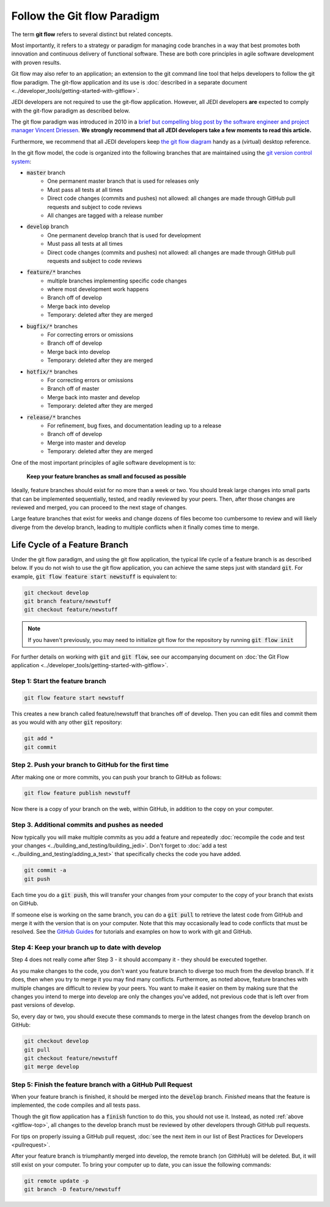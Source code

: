 .. _gitflow-top:

Follow the Git flow Paradigm
============================

The term **git flow** refers to several distinct but related concepts.

Most importantly, it refers to a strategy or paradigm for managing code branches in a way that best promotes both innovation and continuous delivery of functional software.  These are both core principles in agile software development with proven results.

Git flow may also refer to an application; an extension to the git command line tool that helps developers to follow the git flow paradigm.  The git-flow application and its use is :doc:`described in a separate document <../developer_tools/getting-started-with-gitflow>`.

JEDI developers are not required to use the git-flow application.  However, all JEDI developers **are** expected to comply with the git-flow paradigm as described below.

The git flow paradigm was introduced in 2010 in a `brief but compelling blog post by the software engineer and project manager Vincent Driessen <http://nvie.com/posts/a-successful-git-branching-model>`_.  **We strongly recommend that all JEDI developers take a few moments to read this article.**

Furthermore, we recommend that all JEDI developers keep `the git flow diagram <https://nvie.com/files/Git-branching-model.pdf>`_ handy as a (virtual) desktop reference.

In the git flow model, the code is organized into the following branches that are maintained using the `git version control system <https://git-scm.com/>`_:

- :code:`master` branch
   - One permanent master branch that is used for releases only
   - Must pass all tests at all times
   - Direct code changes (commits and pushes) not allowed: all changes are made through GitHub pull requests and subject to code reviews
   - All changes are tagged with a release number
- :code:`develop` branch
   - One permanent develop branch that is used for development
   - Must pass all tests at all times
   - Direct code changes (commits and pushes) not allowed: all changes are made through GitHub pull requests and subject to code reviews
- :code:`feature/*` branches
   - multiple branches implementing specific code changes
   - where most development work happens
   - Branch off of develop
   - Merge back into develop
   - Temporary: deleted after they are merged
- :code:`bugfix/*` branches
   - For correcting errors or omissions
   - Branch off of develop
   - Merge back into develop
   - Temporary: deleted after they are merged
- :code:`hotfix/*` branches
   - For correcting errors or omissions
   - Branch off of master
   - Merge back into master and develop
   - Temporary: deleted after they are merged
- :code:`release/*` branches
   - For refinement, bug fixes, and documentation leading up to a release
   - Branch off of develop
   - Merge into master and develop
   - Temporary: deleted after they are merged

One of the most important principles of agile software development is to:

   **Keep your feature branches as small and focused as possible**

Ideally, feature branches should exist for no more than a week or two.  You should break large changes into small parts that can be implemented sequentially, tested, and readily reviewed by your peers.  Then, after those changes are reviewed and merged, you can proceed to the next stage of changes.

Large feature branches that exist for weeks and change dozens of files become too cumbersome to review and will likely diverge from the develop branch, leading to multiple conflicts when it finally comes time to merge.

Life Cycle of a Feature Branch
------------------------------

Under the git flow paradigm, and using the git flow application, the typical life cycle of a feature branch is as described below.  If you do not wish to use the git flow application, you can achieve the same steps just with standard :code:`git`.  For example, :code:`git flow feature start newstuff` is equivalent to:

.. code::

   git checkout develop
   git branch feature/newstuff
   git checkout feature/newstuff

.. note::

   If you haven't previously, you may need to initialize git flow for the repository by running :code:`git flow init`

For further details on working with :code:`git` and :code:`git flow`, see our accompanying document on :doc:`the Git Flow application <../developer_tools/getting-started-with-gitflow>`.

Step 1: Start the feature branch
^^^^^^^^^^^^^^^^^^^^^^^^^^^^^^^^

.. code:: bash

   git flow feature start newstuff

This creates a new branch called feature/newstuff that branches off of develop.  Then you can edit files and commit them as you would with any other :code:`git` repository:

.. code:: bash

   git add *
   git commit

Step 2. Push your branch to GitHub for the first time
^^^^^^^^^^^^^^^^^^^^^^^^^^^^^^^^^^^^^^^^^^^^^^^^^^^^^

After making one or more commits, you can push your branch to GitHub as follows:

.. code:: bash

   git flow feature publish newstuff

Now there is a copy of your branch on the web, within GitHub, in addition to the copy on your computer.

Step 3. Additional commits and pushes as needed
^^^^^^^^^^^^^^^^^^^^^^^^^^^^^^^^^^^^^^^^^^^^^^^^^^^^^^^^

Now typically you will make multiple commits as you add a feature and repeatedly :doc:`recompile the code and test your changes <../building_and_testing/building_jedi>`.  Don't forget to :doc:`add a test <../building_and_testing/adding_a_test>` that specifically checks the code you have added.

.. code:: bash

   git commit -a
   git push

Each time you do a :code:`git push`, this will transfer your changes from your computer to the copy of your branch that exists on GitHub.

If someone else is working on the same branch, you can do a :code:`git pull` to retrieve the latest code from GitHub and merge it with the version that is on your computer.  Note that this may occasionally lead to code conflicts that must be resolved.  See the `GitHub Guides <https://guides.github.com/>`_ for tutorials and examples on how to work with git and GitHub.

Step 4: Keep your branch up to date with develop
^^^^^^^^^^^^^^^^^^^^^^^^^^^^^^^^^^^^^^^^^^^^^^^^

Step 4 does not really come after Step 3 - it should accompany it - they should be executed together.

As you make changes to the code, you don't want you feature branch to diverge too much from the develop branch.  If it does, then when you try to merge it you may find many conflicts.  Furthermore, as noted above, feature branches with multiple changes are difficult to review by your peers.  You want to make it easier on them by making sure that the changes you intend to merge into develop are only the changes you've added, not previous code that is left over from past versions of develop.

So, every day or two, you should execute these commands to merge in the latest changes from the develop branch on GitHub:

.. code ::

   git checkout develop
   git pull
   git checkout feature/newstuff
   git merge develop

Step 5: Finish the feature branch with a GitHub Pull Request
^^^^^^^^^^^^^^^^^^^^^^^^^^^^^^^^^^^^^^^^^^^^^^^^^^^^^^^^^^^^

When your feature branch is finished, it should be merged into the :code:`develop` branch.  *Finished* means that the feature is implemented, the code compiles and all tests pass.

Though the git flow application has a :code:`finish` function to do this, you should not use it.  Instead, as noted :ref:`above <gitflow-top>`, all changes to the develop branch must be reviewed by other developers through GitHub pull requests.

For tips on properly issuing a GitHub pull request, :doc:`see the next item in our list of Best Practices for Developers <pullrequest>`.

After your feature branch is triumphantly merged into develop, the remote branch (on GithHub) will be deleted.  But, it will still exist on your computer.  To bring your computer up to date, you can issue the following commands:

.. code:: bash

   git remote update -p
   git branch -D feature/newstuff
